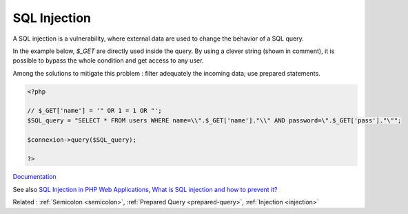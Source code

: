 .. _sql-injection:
.. meta::
	:description:
		SQL Injection: A SQL injection is a vulnerability, where external data are used to change the behavior of a SQL query.
	:twitter:card: summary_large_image
	:twitter:site: @exakat
	:twitter:title: SQL Injection
	:twitter:description: SQL Injection: A SQL injection is a vulnerability, where external data are used to change the behavior of a SQL query
	:twitter:creator: @exakat
	:og:title: SQL Injection
	:og:type: article
	:og:description: A SQL injection is a vulnerability, where external data are used to change the behavior of a SQL query
	:og:url: https://php-dictionary.readthedocs.io/en/latest/dictionary/sql-injection.ini.html
	:og:locale: en


SQL Injection
-------------

A SQL injection is a vulnerability, where external data are used to change the behavior of a SQL query. 

In the example below, `$_GET` are directly used inside the query. By using a clever string (shown in comment), it is possible to bypass the whole condition and get access to any user. 

Among the solutions to mitigate this problem : filter adequately the incoming data; use prepared statements. 



.. code-block:: php
   
   
   <?php
   
   // $_GET['name'] = '" OR 1 = 1 OR "';
   $SQL_query = "SELECT * FROM users WHERE name=\\".$_GET['name']."\\" AND password=\".$_GET['pass']."\"";
   
   $connexion->query($SQL_query);
   
   ?>
   


`Documentation <https://www.php.net/manual/en/security.database.sql-injection.php>`__

See also `SQL Injection in PHP Web Applications <https://brightsec.com/blog/php-sql-injection/>`_, `What is SQL injection and how to prevent it? <https://docs.php.earth/security/sql-injection/>`_

Related : :ref:`Semicolon <semicolon>`, :ref:`Prepared Query <prepared-query>`, :ref:`Injection <injection>`
